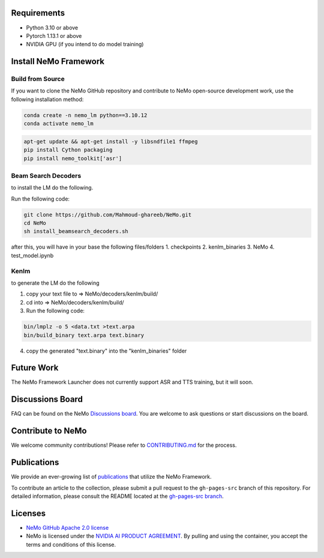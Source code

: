 Requirements
------------

* Python 3.10 or above
* Pytorch 1.13.1 or above
* NVIDIA GPU (if you intend to do model training)

Install NeMo Framework
----------------------

Build from Source
^^^^^^^^^^^^^^^^^

If you want to clone the NeMo GitHub repository and contribute to NeMo open-source development work, use the following installation method:

.. code-block:: bash

    conda create -n nemo_lm python==3.10.12
    conda activate nemo_lm

.. code-block:: bash

    apt-get update && apt-get install -y libsndfile1 ffmpeg
    pip install Cython packaging
    pip install nemo_toolkit['asr']

Beam Search Decoders
^^^^

to install the LM do the following.

Run the following code:

.. code-block:: bash
    
    git clone https://github.com/Mahmoud-ghareeb/NeMo.git
    cd NeMo
    sh install_beamsearch_decoders.sh

after this, you will have in your base the following files/folders
1. checkpoints
2. kenlm_binaries
3. NeMo
4. test_model.ipynb

Kenlm
^^^^

to generate the LM do the following

1. copy your text file to => NeMo/decoders/kenlm/build/
2. cd into => NeMo/decoders/kenlm/build/

3. Run the following code:

.. code-block:: bash
    
    bin/lmplz -o 5 <data.txt >text.arpa
    bin/build_binary text.arpa text.binary

4. copy the generated "text.binary" into the "kenlm_binaries" folder


Future Work
-----------

The NeMo Framework Launcher does not currently support ASR and TTS training, but it will soon.

Discussions Board
-----------------

FAQ can be found on the NeMo `Discussions board <https://github.com/NVIDIA/NeMo/discussions>`_. You are welcome to ask questions or start discussions on the board.

Contribute to NeMo
------------------

We welcome community contributions! Please refer to `CONTRIBUTING.md <https://github.com/NVIDIA/NeMo/blob/stable/CONTRIBUTING.md>`_ for the process.

Publications
------------------

We provide an ever-growing list of `publications <https://nvidia.github.io/NeMo/publications/>`_ that utilize the NeMo Framework.

To contribute an article to the collection, please submit a pull request to the ``gh-pages-src`` branch of this repository. For detailed information, please consult the README located at the `gh-pages-src branch <https://github.com/NVIDIA/NeMo/tree/gh-pages-src#readme>`_.

Licenses
--------

* `NeMo GitHub Apache 2.0 license <https://github.com/NVIDIA/NeMo?tab=Apache-2.0-1-ov-file#readme>`__

* NeMo is licensed under the `NVIDIA AI PRODUCT AGREEMENT <https://www.nvidia.com/en-us/data-center/products/nvidia-ai-enterprise/eula/>`__. By pulling and using the container, you accept the terms and conditions of this license.
